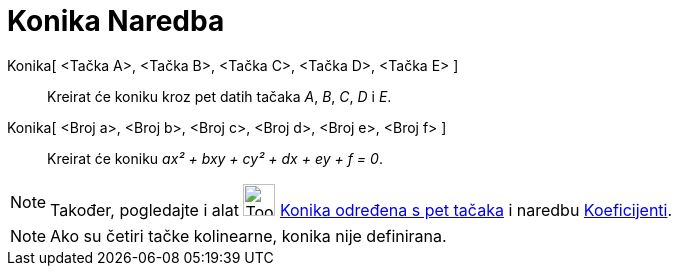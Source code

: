 = Konika Naredba
:page-en: commands/Conic
ifdef::env-github[:imagesdir: /bs/modules/ROOT/assets/images]

Konika[ <Tačka A>, <Tačka B>, <Tačka C>, <Tačka D>, <Tačka E> ]::
  Kreirat će koniku kroz pet datih tačaka _A_, _B_, _C_, _D_ i _E_.
Konika[ <Broj a>, <Broj b>, <Broj c>, <Broj d>, <Broj e>, <Broj f> ]::
  Kreirat će koniku _ax² + bxy + cy² + dx + ey + f = 0_.

[NOTE]
====

Također, pogledajte i alat image:Tool_Conic_5Points.gif[Tool Conic 5Points.gif,width=32,height=32]
xref:/Konika_određena_s_pet_tačaka_Alat.adoc[Konika određena s pet tačaka] i naredbu
xref:/Koeficijenti_Naredba.adoc[Koeficijenti].

====

[NOTE]
====

Ako su četiri tačke kolinearne, konika nije definirana.

====
